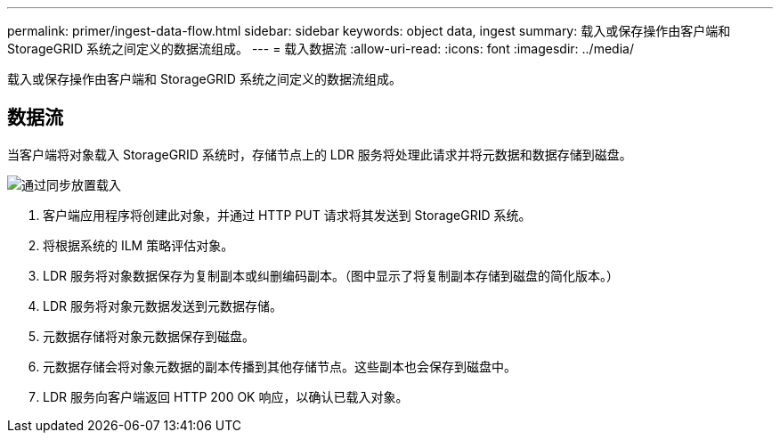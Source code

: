---
permalink: primer/ingest-data-flow.html 
sidebar: sidebar 
keywords: object data, ingest 
summary: 载入或保存操作由客户端和 StorageGRID 系统之间定义的数据流组成。 
---
= 载入数据流
:allow-uri-read: 
:icons: font
:imagesdir: ../media/


[role="lead"]
载入或保存操作由客户端和 StorageGRID 系统之间定义的数据流组成。



== 数据流

当客户端将对象载入 StorageGRID 系统时，存储节点上的 LDR 服务将处理此请求并将元数据和数据存储到磁盘。

image::../media/ingest_data_flow.png[通过同步放置载入]

. 客户端应用程序将创建此对象，并通过 HTTP PUT 请求将其发送到 StorageGRID 系统。
. 将根据系统的 ILM 策略评估对象。
. LDR 服务将对象数据保存为复制副本或纠删编码副本。（图中显示了将复制副本存储到磁盘的简化版本。）
. LDR 服务将对象元数据发送到元数据存储。
. 元数据存储将对象元数据保存到磁盘。
. 元数据存储会将对象元数据的副本传播到其他存储节点。这些副本也会保存到磁盘中。
. LDR 服务向客户端返回 HTTP 200 OK 响应，以确认已载入对象。

